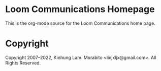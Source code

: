 #+AUTHOR: Kinhung Lam
#+EMAIL: linjxljx@gmail.com
#+DATE: <2018-07-06 Fri>

* Loom Communications Homepage

This is the org-mode source for the Loom Communications home page.

* Copyright

Copyright 2007–2022, Kinhung Lam. Morabito <linjxljx@gmail.com>. All Rights
Reserved.
